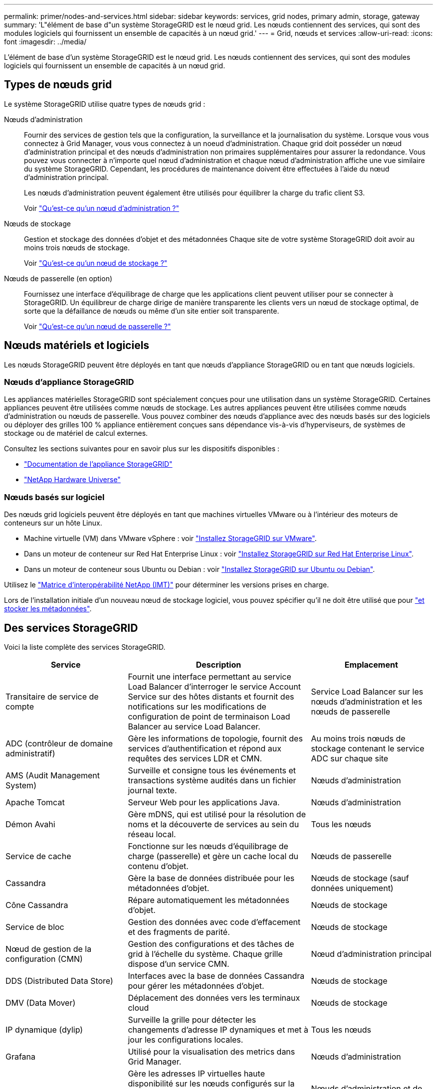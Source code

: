 ---
permalink: primer/nodes-and-services.html 
sidebar: sidebar 
keywords: services, grid nodes, primary admin, storage, gateway 
summary: 'L"élément de base d"un système StorageGRID est le nœud grid. Les nœuds contiennent des services, qui sont des modules logiciels qui fournissent un ensemble de capacités à un nœud grid.' 
---
= Grid, nœuds et services
:allow-uri-read: 
:icons: font
:imagesdir: ../media/


[role="lead"]
L'élément de base d'un système StorageGRID est le nœud grid. Les nœuds contiennent des services, qui sont des modules logiciels qui fournissent un ensemble de capacités à un nœud grid.



== Types de nœuds grid

Le système StorageGRID utilise quatre types de nœuds grid :

Nœuds d'administration:: Fournir des services de gestion tels que la configuration, la surveillance et la journalisation du système. Lorsque vous vous connectez à Grid Manager, vous vous connectez à un noeud d'administration. Chaque grid doit posséder un nœud d'administration principal et des nœuds d'administration non primaires supplémentaires pour assurer la redondance. Vous pouvez vous connecter à n'importe quel nœud d'administration et chaque nœud d'administration affiche une vue similaire du système StorageGRID. Cependant, les procédures de maintenance doivent être effectuées à l'aide du nœud d'administration principal.
+
--
Les nœuds d'administration peuvent également être utilisés pour équilibrer la charge du trafic client S3.

Voir link:what-admin-node-is.html["Qu'est-ce qu'un nœud d'administration ?"]

--
Nœuds de stockage:: Gestion et stockage des données d'objet et des métadonnées Chaque site de votre système StorageGRID doit avoir au moins trois nœuds de stockage.
+
--
Voir link:what-storage-node-is.html["Qu'est-ce qu'un nœud de stockage ?"]

--
Nœuds de passerelle (en option):: Fournissez une interface d'équilibrage de charge que les applications client peuvent utiliser pour se connecter à StorageGRID. Un équilibreur de charge dirige de manière transparente les clients vers un nœud de stockage optimal, de sorte que la défaillance de nœuds ou même d'un site entier soit transparente.
+
--
Voir link:what-gateway-node-is.html["Qu'est-ce qu'un nœud de passerelle ?"]

--




== Nœuds matériels et logiciels

Les nœuds StorageGRID peuvent être déployés en tant que nœuds d'appliance StorageGRID ou en tant que nœuds logiciels.



=== Nœuds d'appliance StorageGRID

Les appliances matérielles StorageGRID sont spécialement conçues pour une utilisation dans un système StorageGRID. Certaines appliances peuvent être utilisées comme nœuds de stockage. Les autres appliances peuvent être utilisées comme nœuds d'administration ou nœuds de passerelle. Vous pouvez combiner des nœuds d'appliance avec des nœuds basés sur des logiciels ou déployer des grilles 100 % appliance entièrement conçues sans dépendance vis-à-vis d'hyperviseurs, de systèmes de stockage ou de matériel de calcul externes.

Consultez les sections suivantes pour en savoir plus sur les dispositifs disponibles :

* https://docs.netapp.com/us-en/storagegrid-appliances/["Documentation de l'appliance StorageGRID"^]
* https://hwu.netapp.com["NetApp Hardware Universe"^]




=== Nœuds basés sur logiciel

Des nœuds grid logiciels peuvent être déployés en tant que machines virtuelles VMware ou à l'intérieur des moteurs de conteneurs sur un hôte Linux.

* Machine virtuelle (VM) dans VMware vSphere : voir link:../vmware/index.html["Installez StorageGRID sur VMware"].
* Dans un moteur de conteneur sur Red Hat Enterprise Linux : voir link:../rhel/index.html["Installez StorageGRID sur Red Hat Enterprise Linux"].
* Dans un moteur de conteneur sous Ubuntu ou Debian : voir link:../ubuntu/index.html["Installez StorageGRID sur Ubuntu ou Debian"].


Utilisez le https://imt.netapp.com/matrix/#welcome["Matrice d'interopérabilité NetApp (IMT)"^] pour déterminer les versions prises en charge.

Lors de l'installation initiale d'un nouveau nœud de stockage logiciel, vous pouvez spécifier qu'il ne doit être utilisé que pour link:../primer/what-storage-node-is.html#types-of-storage-nodes["et stocker les métadonnées"].



== Des services StorageGRID

Voici la liste complète des services StorageGRID.

[cols="2a,3a,2a"]
|===
| Service | Description | Emplacement 


 a| 
Transitaire de service de compte
 a| 
Fournit une interface permettant au service Load Balancer d'interroger le service Account Service sur des hôtes distants et fournit des notifications sur les modifications de configuration de point de terminaison Load Balancer au service Load Balancer.
 a| 
Service Load Balancer sur les nœuds d'administration et les nœuds de passerelle



 a| 
ADC (contrôleur de domaine administratif)
 a| 
Gère les informations de topologie, fournit des services d'authentification et répond aux requêtes des services LDR et CMN.
 a| 
Au moins trois nœuds de stockage contenant le service ADC sur chaque site



 a| 
AMS (Audit Management System)
 a| 
Surveille et consigne tous les événements et transactions système audités dans un fichier journal texte.
 a| 
Nœuds d'administration



 a| 
Apache Tomcat
 a| 
Serveur Web pour les applications Java.
 a| 
Nœuds d'administration



 a| 
Démon Avahi
 a| 
Gère mDNS, qui est utilisé pour la résolution de noms et la découverte de services au sein du réseau local.
 a| 
Tous les nœuds



 a| 
Service de cache
 a| 
Fonctionne sur les nœuds d'équilibrage de charge (passerelle) et gère un cache local du contenu d'objet.
 a| 
Nœuds de passerelle



 a| 
Cassandra
 a| 
Gère la base de données distribuée pour les métadonnées d'objet.
 a| 
Nœuds de stockage (sauf données uniquement)



 a| 
Cône Cassandra
 a| 
Répare automatiquement les métadonnées d'objet.
 a| 
Nœuds de stockage



 a| 
Service de bloc
 a| 
Gestion des données avec code d'effacement et des fragments de parité.
 a| 
Nœuds de stockage



 a| 
Nœud de gestion de la configuration (CMN)
 a| 
Gestion des configurations et des tâches de grid à l'échelle du système. Chaque grille dispose d'un service CMN.
 a| 
Nœud d'administration principal



 a| 
DDS (Distributed Data Store)
 a| 
Interfaces avec la base de données Cassandra pour gérer les métadonnées d'objet.
 a| 
Nœuds de stockage



 a| 
DMV (Data Mover)
 a| 
Déplacement des données vers les terminaux cloud
 a| 
Nœuds de stockage



 a| 
IP dynamique (dylip)
 a| 
Surveille la grille pour détecter les changements d'adresse IP dynamiques et met à jour les configurations locales.
 a| 
Tous les nœuds



 a| 
Grafana
 a| 
Utilisé pour la visualisation des metrics dans Grid Manager.
 a| 
Nœuds d'administration



 a| 
Haute disponibilité
 a| 
Gère les adresses IP virtuelles haute disponibilité sur les nœuds configurés sur la page groupes haute disponibilité. Ce service est également connu sous le nom de service keepalspé.
 a| 
Nœuds d'administration et de passerelle



 a| 
Identité (idnt)
 a| 
Gère les utilisateurs et les groupes locaux, l'authentification et fédérer les identités d'utilisateurs LDAP et Active Directory.
 a| 
Nœuds de stockage qui utilisent le service ADC



 a| 
Arbitre lambda
 a| 
Gère les demandes S3 Select SelectObjectContent.
 a| 
Tous les nœuds



 a| 
Équilibreur des charges (nginx-gw)
 a| 
Équilibrage de la charge du trafic S3 des clients vers les nœuds de stockage Le service Load Balancer peut être configuré via la page de configuration des noeuds finaux Load Balancer. Ce service est également connu sous le nom de service nginx-gw.
 a| 
Nœuds d'administration et de passerelle



 a| 
LDR (routeur de distribution locale)
 a| 
Gestion du stockage et du transfert de contenu au sein de la grille.
 a| 
Nœuds de stockage



 a| 
MISCd information Service Control Daemon
 a| 
Fournit une interface pour interroger et gérer les services sur d'autres noeuds et pour gérer les configurations environnementales sur le noeud, telles que interroger l'état des services exécutés sur d'autres noeuds.
 a| 
Tous les nœuds



 a| 
nginx
 a| 
Agit comme un mécanisme d'authentification et de communication sécurisée pour divers services de grid (Prometheus et IP dynamique, par exemple), afin de pouvoir communiquer avec les services sur d'autres nœuds via des API HTTPS.
 a| 
Tous les nœuds



 a| 
Équilibreur de la charge nginx-gw
 a| 
Équilibrage de la charge du trafic S3 des clients vers les nœuds de stockage Le service Load Balancer peut être configuré via la page de configuration des noeuds finaux Load Balancer. Ce service est également connu sous le nom de service nginx-gw.
 a| 
Nœuds d'administration et de passerelle



 a| 
Système de gestion de réseau (NMS)
 a| 
Alimente les options de surveillance, de rapport et de configuration qui sont affichées via le gestionnaire de grille.
 a| 
Nœuds d'administration



 a| 
Outil d'exportation de nœuds (collecte de données Prometheus)
 a| 
Publie des statistiques au niveau du système pour la collection de metrics de séries chronologiques Prometheus.
 a| 
Tous les nœuds



 a| 
ntp
 a| 
Service NTP (Network Time Protocol).
 a| 
Tous les nœuds



 a| 
La persistance des données
 a| 
Gère les fichiers sur le disque racine qui doivent persister au cours d'un redémarrage.
 a| 
Tous les nœuds



 a| 
Prometheus
 a| 
Collecte des metrics de séries chronologiques à partir des services sur tous les nœuds.
 a| 
Nœuds d'administration



 a| 
RSM (machine d'état répliquée)
 a| 
S'assure que les demandes de service de la plate-forme sont envoyées à leurs terminaux respectifs.
 a| 
Nœuds de stockage qui utilisent le service ADC



 a| 
SSM (moniteur d'état du serveur)
 a| 
Surveille l'état du matériel et communique des rapports au service NMS.
 a| 
Une instance est présente sur chaque nœud de grille



 a| 
Server Manager
 a| 
Gère les services StorageGRID.
 a| 
Tous les nœuds



 a| 
Agent SNMP
 a| 
Répond aux requêtes SNMP.
 a| 
Nœuds d'administration



 a| 
Service de gestion des ports SNMP
 a| 
Gère la gestion dynamique des ports SNMP.
 a| 
Tous les nœuds



 a| 
SSH (Secure Shell)
 a| 
Prend en charge l'accès sécurisé et la gestion à distance des systèmes.
 a| 
Tous les nœuds



 a| 
SSM (moniteur d'état du système)
 a| 
Surveille l'état du matériel et communique des rapports au service NMS.
 a| 
Tous les nœuds



 a| 
Urgence
 a| 
Enregistre les metrics supplémentaires liés aux compartiments S3.
 a| 
Nœuds de stockage



 a| 
Agent de trace (jaeger-agent)
 a| 
Reçoit et traite les informations de suivi soumises par le collecteur de traces (jaeger-Collector).
 a| 
Tous les nœuds



 a| 
Collecteur de traces (collecteur jaeger)
 a| 
Effectue la collecte des traces afin de recueillir des informations à utiliser par le support technique. Le service de collecteur de trace utilise le logiciel Open Source Jaeger.
 a| 
Nœuds d'administration

|===